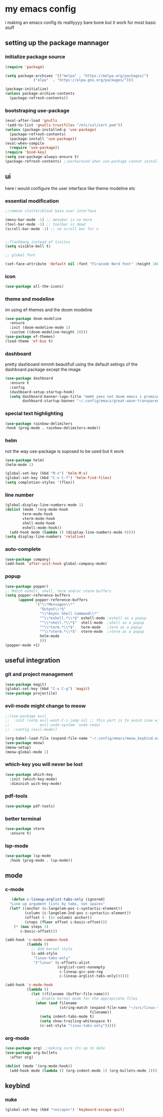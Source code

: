 * my emacs config
i making an emacs config its realllyyyy bare bone
but it work for most basic stuff 
** setting up the package mannager
*** initialize package source
#+begin_src emacs-lisp
  (require 'package)

  (setq package-archives '(("melpa" . "https://melpa.org/packages/")
			   ("elpa"  . "https://elpa.gnu.org/packages/")))

  (package-initialize)
  (unless package-archive-contents
    (package-refresh-contents))
#+end_src
*** bootstraping use-package
#+begin_src emacs-lisp
  (eval-after-load 'gnutls
  '(add-to-list 'gnutls-trustfiles "/etc/ssl/cert.pem"))
  (unless (package-installed-p 'use-package)
    (package-refresh-contents)
    (package-install 'use-package))
  (eval-when-compile
    (require 'use-package))
  (require 'bind-key)
  (setq use-package-always-ensure t)
  (package-refresh-contents) ;;workaround when use-package cannot install package
#+end_src
** ui
here i would configure the user interface like theme
modeline etc
*** essential modification
#+begin_src emacs-lisp
  ;;remove clutter/bloat base user interface

  (menu-bar-mode -1) ;; menubar is no more 
  (tool-bar-mode -1) ;; toolbar is dead
  (scroll-bar-mode -1) ;; no scroll bar for u


  ;;flashbang instead of tinitus
  (setq visible-bell t)

  ;; global font

  (set-face-attribute 'default nil :font "Firacode Nerd Font" :height 160)
#+end_src
*** icon
#+begin_src emacs-lisp
  (use-package all-the-icons)
#+end_src
*** theme and modeline
im using ef-themes and the doom modeline
#+begin_src emacs-lisp
  (use-package doom-modeline
    :ensure 
    :init (doom-modeline-mode 1)
    :custom ((doom-modeline-height 20)))
  (use-package ef-themes)
  (load-theme 'ef-bio t)
#+end_src
*** dashboard
pretty dashboard mmmh beautifull using the default setings
of the dashboard  package except the image
#+begin_src emacs-lisp
  (use-package dashboard
    :ensure t
    :config				
    (dashboard-setup-startup-hook)
    (setq dashboard-banner-logo-title "mmmh yees not doom emacs i promise"
          dashboard-startup-banner "~/.config/emacs/great-wave-transparent-2-small.png"))
  
#+end_src
*** special text highlighting
#+begin_src emacs-lisp
  (use-package rainbow-delimiters
  :hook (prog-mode . rainbow-delimiters-mode))

#+end_src
*** helm
not the way use-package is suposed to be used but it work
#+begin_src emacs-lisp
  (use-package helm)
  (helm-mode 1)

  (global-set-key (kbd "M-x") 'helm-M-x)
  (global-set-key (kbd "C-x C-f") 'helm-find-files)
  (setq completion-styles '(flex))
#+end_src
*** line number
#+begin_src emacs-lisp
  (global-display-line-numbers-mode 1)
  (dolist (mode '(org-mode-hook
		  term-mode-hook
		  vterm-mode-hook
		  shell-mode-hook
		  eshell-mode-hook))
    (add-hook mode (lambda () (display-line-numbers-mode 0))))
  (setq display-line-numbers 'relative)
#+end_src
*** auto-complete
#+begin_src emacs-lisp
  (use-package company)
  (add-hook 'after-init-hook global-company-mode)
#+end_src
*** popup
#+begin_src emacs-lisp
  (use-package popper)
  ;; Match eshell, shell, term and/or vterm buffers
  (setq popper-reference-buffers
        (append popper-reference-buffers
                '("\\*Messages\\*"
                  "Output\\*$"
                  "\\*Async Shell Command\\*"
                  "^\\*eshell.*\\*$" eshell-mode ;eshell as a popup
                  "^\\*shell.*\\*$"  shell-mode  ;shell as a popup
                  "^\\*term.*\\*$"   term-mode   ;term as a popup
                  "^\\*vterm.*\\*$"  vterm-mode  ;vterm as a popup
                  helm-mode
                  )))
  (popper-mode +1) 
#+end_src
** useful integration
*** git and project management
#+begin_src emacs-lisp
  (use-package magit)
  (global-set-key (kbd "C-x C-g") 'magit)
  (use-package projectile)
#+end_src
*** evil-mode might change to meow
#+begin_src emacs-lisp
  ;;(use-package evil
  ;;  :init (setq evil-want-C-i-jump nil ;; this part is to avoid isue with tab in org-mode
  ;;              evil-undo-system 'undo-redo)
  ;;  :config (evil-mode))

  (org-babel-load-file (expand-file-name "~/.config/emacs/meow_keybind.org"))
  (use-package meow)
  (meow-setup)
  (meow-global-mode 1)
#+end_src
*** which-key you will never be lost
#+begin_src emacs-lisp
      (use-package which-key
        :init (which-key-mode)
        :diminish wich-key-mode)
#+end_src
*** pdf-tools
#+begin_src emacs-lisp
   (use-package pdf-tools)
#+end_src
*** better terminal
#+begin_src emacs-lisp
  (use-package vterm
    :ensure t)
  #+end_src
*** lsp-mode
#+begin_src emacs-lisp
  (use-package lsp-mode
    :hook (prog-mode . lsp-mode))
#+end_src
** mode
*** c-mode
#+begin_src emacs-lisp
     (defun c-lineup-arglist-tabs-only (ignored)
    "Line up argument lists by tabs, not spaces"
    (let* ((anchor (c-langelem-pos c-syntactic-element))
           (column (c-langelem-2nd-pos c-syntactic-element))
           (offset (- (1+ column) anchor))
           (steps (floor offset c-basic-offset)))
      (* (max steps 1)
         c-basic-offset)))

  (add-hook 'c-mode-common-hook
            (lambda ()
              ;; Add kernel style
              (c-add-style
               "linux-tabs-only"
               '("linux" (c-offsets-alist
                          (arglist-cont-nonempty
                           c-lineup-gcc-asm-reg
                           c-lineup-arglist-tabs-only))))))

  (add-hook 'c-mode-hook
            (lambda ()
              (let ((filename (buffer-file-name)))
                ;; Enable kernel mode for the appropriate files
                (when (and filename
                           (string-match (expand-file-name "~/src/linux-trees")
                                         filename))
                  (setq indent-tabs-mode t)
                  (setq show-trailing-whitespace t)
                  (c-set-style "linux-tabs-only")))))
#+end_src
*** org-mode
#+begin_src emacs-lisp
   (use-package org) ;;making sure its up to date
   (use-package org-bullets
     :after org)
  
   (dolist (mode '(org-mode-hook))
     (add-hook mode (lambda () (org-indent-mode 1) (org-bullets-mode 1))))
#+end_src
** keybind 
*** nuke
#+begin_src emacs-lisp
  (global-set-key (kbd "<escape>") 'keyboard-escape-quit)
#+end_src
